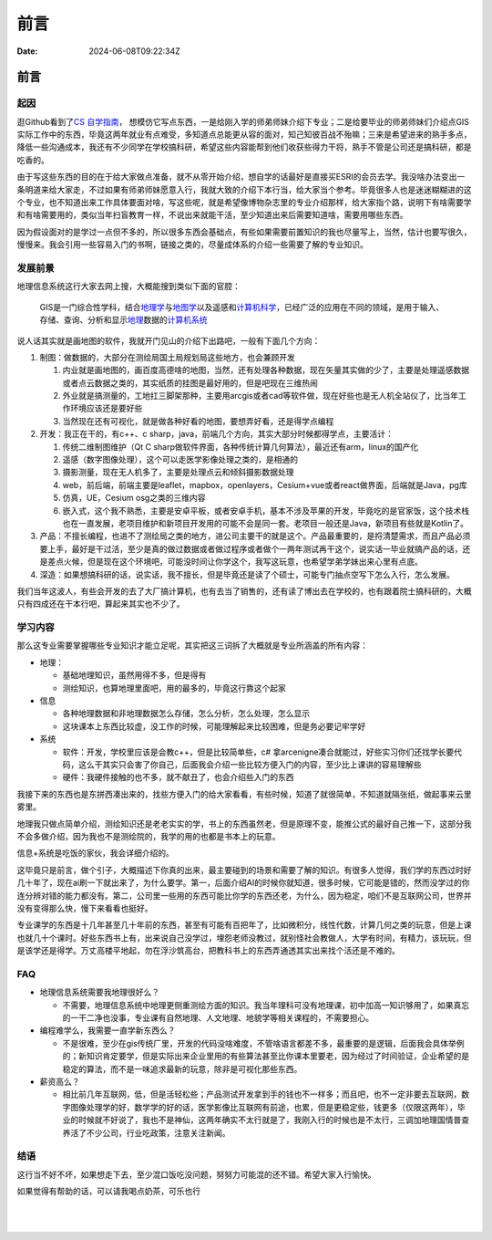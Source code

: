 ====
前言
====

:Date: 2024-06-08T09:22:34Z

前言
====

起因
----

逛Github看到了\ `CS
自学指南 <https://github.com/PKUFlyingPig/cs-self-learning>`__\ ，
想模仿它写点东西，一是给刚入学的师弟师妹介绍下专业；二是给要毕业的师弟师妹们介绍点GIS实际工作中的东西，毕竟这两年就业有点难受，多知道点总能更从容的面对，知己知彼百战不殆嘛；三来是希望进来的熟手多点，降低一些沟通成本，我还有不少同学在学校搞科研，希望这些内容能帮到他们收获些得力干将，熟手不管是公司还是搞科研，都是吃香的。

由于写这些东西的目的在于给大家做点准备，就不从零开始介绍，想自学的话最好是直接买ESRI的会员去学。我没啥办法变出一条明道来给大家走，不过如果有师弟师妹愿意入行，我就大致的介绍下本行当，给大家当个参考。毕竟很多人也是迷迷糊糊进的这个专业，也不知道出来工作具体要面对啥，写这些呢，就是希望像博物杂志里的专业介绍那样，给大家指个路，说明下有啥需要学和有啥需要用的，类似当年扫盲教育一样，不说出来就能干活，至少知道出来后需要知道啥，需要用哪些东西。

因为假设面对的是学过一点但不多的，所以很多东西会基础点，有些如果需要前置知识的我也尽量写上，当然，估计也要写很久，慢慢来。我会引用一些容易入门的书啊，链接之类的，尽量成体系的介绍一些需要了解的专业知识。

发展前景
--------

地理信息系统这行大家去网上搜，大概能搜到类似下面的官腔：

   GIS是一门综合性学科，结合\ `地理学 <https://baike.baidu.com/item/%E5%9C%B0%E7%90%86%E5%AD%A6/661412?fromModule=lemma_inlink>`__\ 与\ `地图学 <https://baike.baidu.com/item/%E5%9C%B0%E5%9B%BE%E5%AD%A6/1749670?fromModule=lemma_inlink>`__\ 以及遥感和\ `计算机科学 <https://baike.baidu.com/item/%E8%AE%A1%E7%AE%97%E6%9C%BA%E7%A7%91%E5%AD%A6/9132?fromModule=lemma_inlink>`__\ ，已经广泛的应用在不同的领域，是用于输入、存储、查询、分析和显示\ `地理 <https://baike.baidu.com/item/%E5%9C%B0%E7%90%86/0?fromModule=lemma_inlink>`__\ 数据的\ `计算机系统 <https://baike.baidu.com/item/%E8%AE%A1%E7%AE%97%E6%9C%BA%E7%B3%BB%E7%BB%9F/7210959?fromModule=lemma_inlink>`__

说人话其实就是画地图的软件，我就开门见山的介绍下出路吧，一般有下面几个方向：

1. 制图：做数据的，大部分在测绘局国土局规划局这些地方，也会兼顾开发

   1. 内业就是画地图的，画百度高德啥的地图，当然，还有处理各种数据，现在矢量其实做的少了，主要是处理遥感数据或者点云数据之类的，其实纸质的挂图是最好用的，但是吧现在三维热闹
   2. 外业就是搞测量的，工地扛三脚架那种，主要用arcgis或者cad等软件做，现在好些也是无人机全站仪了，比当年工作环境应该还是要好些
   3. 当然现在还有可视化，就是做各种好看的地图，要想弄好看，还是得学点编程

2. 开发：我正在干的，有c++、c
   sharp，java，前端几个方向，其实大部分时候都得学点，主要活计：

   1. 传统二维制图维护（Qt C
      sharp做软件界面，各种传统计算几何算法），最近还有arm，linux的国产化
   2. 遥感（数字图像处理），这个可以走医学影像处理之类的，是相通的
   3. 摄影测量，现在无人机多了，主要是处理点云和倾斜摄影数据处理
   4. web，前后端，前端主要是leaflet，mapbox，openlayers，Cesium+vue或者react做界面，后端就是Java，pg库
   5. 仿真，UE，Cesium osg之类的三维内容
   6. 嵌入式，这个我不熟悉，主要是安卓平板，或者安卓手机，基本不涉及苹果的开发，毕竟吃的是官家饭，这个技术栈也在一直发展，老项目维护和新项目开发用的可能不会是同一套。老项目一般还是Java，新项目有些就是Kotlin了。

3. 产品：不擅长编程，也进不了测绘局之类的地方，进公司主要干的就是这个。产品最重要的，是捋清楚需求，而且产品必须要上手，最好是干过活，至少是真的做过数据或者做过程序或者做个一两年测试再干这个，说实话一毕业就搞产品的话，还是差点火候，但是现在这个环境吧，可能没时间让你学这个，我写这玩意，也希望学弟学妹出来心里有点底。

4. 深造：如果想搞科研的话，说实话，我不擅长，但是毕竟还是读了个硕士，可能专门抽点空写下怎么入行，怎么发展。

我们当年这波人，有些会开发的去了大厂搞计算机，也有去当了销售的，还有读了博出去在学校的，也有跟着院士搞科研的，大概只有四成还在干本行吧，算起来其实也不少了。

学习内容
--------

那么这专业需要掌握哪些专业知识才能立足呢，其实把这三词拆了大概就是专业所涵盖的所有内容：

-  地理：

   -  基础地理知识，虽然用得不多，但是得有
   -  测绘知识，也算地理里面吧，用的最多的，毕竟这行靠这个起家

-  信息

   -  各种地理数据和非地理数据怎么存储，怎么分析，怎么处理，怎么显示
   -  这块课本上东西比较虚，没工作的时候，可能理解起来比较困难，但是务必要记牢学好

-  系统

   -  软件：开发，学校里应该是会教c++，但是比较简单些，c#
      拿arcenigne凑合就能过，好些实习你们还找学长要代码，这么干其实只会害了你自己，后面我会介绍一些比较方便入门的内容，至少比上课讲的容易理解些
   -  硬件：我硬件接触的也不多，就不献丑了，也会介绍些入门的东西

我接下来的东西也是东拼西凑出来的，找些方便入门的给大家看看，有些时候，知道了就很简单，不知道就隔张纸，做起事来云里雾里。

地理我只做点简单介绍，测绘知识还是老老实实的学，书上的东西虽然老，但是原理不变，能推公式的最好自己推一下，这部分我不会多做介绍，因为我也不是测绘院的，我学的用的也都是书本上的玩意。

信息+系统是吃饭的家伙，我会详细介绍的。

这毕竟只是前言，做个引子，大概描述下你真的出来，最主要碰到的场景和需要了解的知识。有很多人觉得，我们学的东西过时好几十年了，现在ai刷一下就出来了，为什么要学。第一，后面介绍AI的时候你就知道，很多时候，它可能是错的，然而没学过的你连分辨对错的能力都没有。第二，公司里一些用的东西可能比你学的东西还老，为什么，因为稳定，咱们不是互联网公司，世界并没有变得那么快，慢下来看看也挺好。

专业课学的东西是十几年甚至几十年前的东西，甚至有可能有百把年了，比如微积分，线性代数，计算几何之类的玩意，但是上课也就几十个课时。好些东西书上有，出来说自己没学过，埋怨老师没教过，就别怪社会教做人，大学有时间，有精力，该玩玩，但是该学还是得学。万丈高楼平地起，勿在浮沙筑高台，把教科书上的东西弄通透其实出来找个活还是不难的。

FAQ
---

-  地理信息系统需要我地理很好么？

   -  不需要，地理信息系统中地理更侧重测绘方面的知识。我当年理科可没有地理课，初中加高一知识够用了，如果真忘的一干二净也没事，专业课有自然地理、人文地理、地貌学等相关课程的，不需要担心。

-  编程难学么，我需要一直学新东西么？

   -  不是很难，至少在gis传统厂里，开发的代码没啥难度，不管啥语言都差不多，最重要的是逻辑，后面我会具体举例的；新知识肯定要学，但是实际出来企业里用的有些算法甚至比你课本里要老，因为经过了时间验证，企业希望的是稳定的算法，而不是一味追求最新的玩意，除非是可视化那些东西。

-  薪资高么？

   -  相比前几年互联网，低，但是活轻松些；产品测试开发拿到手的钱也不一样多；而且吧，也不一定非要去互联网，数字图像处理学的好，数学学的好的话，医学影像比互联网有前途，也累，但是更稳定些，钱更多（仅限这两年），毕业的时候就不好说了，我也不是神仙，这两年确实不太行就是了，我刚入行的时候也是不太行，三调加地理国情普查养活了不少公司，行业吃政策，注意关注新闻。

结语
----

这行当不好不坏，如果想走下去，至少混口饭吃没问题，努努力可能混的还不错。希望大家入行愉快。

如果觉得有帮助的话，可以请我喝点奶茶，可乐也行

​\ |1724202630255|\ ​

‍

.. |1724202630255| image:: assets/1724202630255-20240821091721-0yjljzr.jpg
